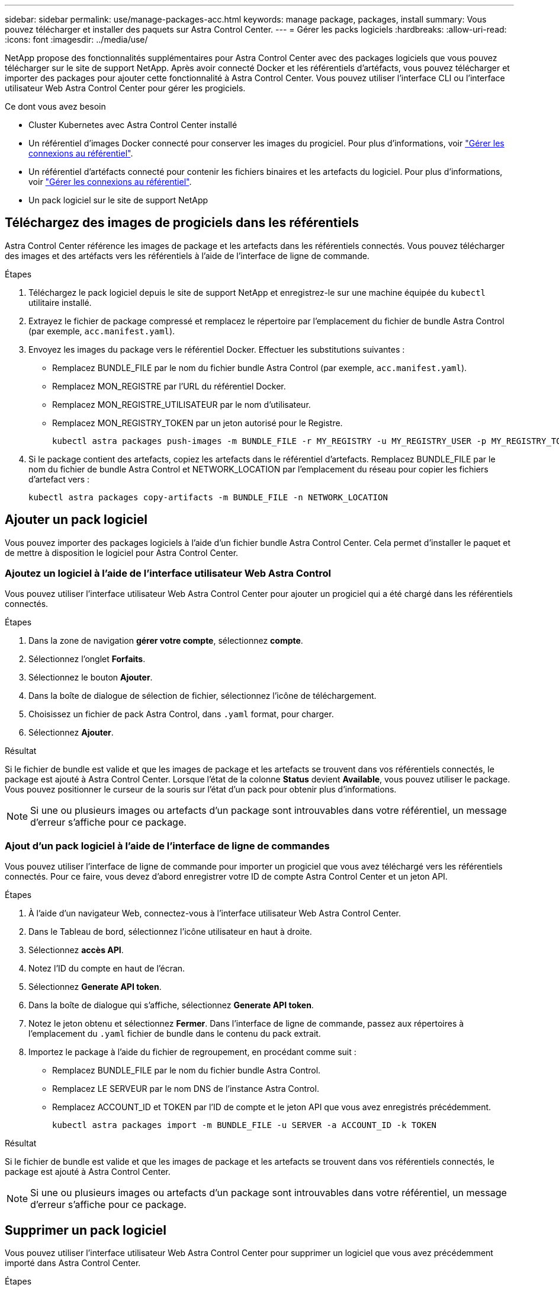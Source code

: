 ---
sidebar: sidebar 
permalink: use/manage-packages-acc.html 
keywords: manage package, packages, install 
summary: Vous pouvez télécharger et installer des paquets sur Astra Control Center. 
---
= Gérer les packs logiciels
:hardbreaks:
:allow-uri-read: 
:icons: font
:imagesdir: ../media/use/


NetApp propose des fonctionnalités supplémentaires pour Astra Control Center avec des packages logiciels que vous pouvez télécharger sur le site de support NetApp. Après avoir connecté Docker et les référentiels d'artéfacts, vous pouvez télécharger et importer des packages pour ajouter cette fonctionnalité à Astra Control Center. Vous pouvez utiliser l'interface CLI ou l'interface utilisateur Web Astra Control Center pour gérer les progiciels.

.Ce dont vous avez besoin
* Cluster Kubernetes avec Astra Control Center installé
* Un référentiel d'images Docker connecté pour conserver les images du progiciel. Pour plus d'informations, voir link:manage-connections.html["Gérer les connexions au référentiel"].
* Un référentiel d'artéfacts connecté pour contenir les fichiers binaires et les artefacts du logiciel. Pour plus d'informations, voir link:manage-connections.html["Gérer les connexions au référentiel"].
* Un pack logiciel sur le site de support NetApp




== Téléchargez des images de progiciels dans les référentiels

Astra Control Center référence les images de package et les artefacts dans les référentiels connectés. Vous pouvez télécharger des images et des artéfacts vers les référentiels à l'aide de l'interface de ligne de commande.

.Étapes
. Téléchargez le pack logiciel depuis le site de support NetApp et enregistrez-le sur une machine équipée du `kubectl` utilitaire installé.
. Extrayez le fichier de package compressé et remplacez le répertoire par l'emplacement du fichier de bundle Astra Control (par exemple, `acc.manifest.yaml`).
. Envoyez les images du package vers le référentiel Docker. Effectuer les substitutions suivantes :
+
** Remplacez BUNDLE_FILE par le nom du fichier bundle Astra Control (par exemple, `acc.manifest.yaml`).
** Remplacez MON_REGISTRE par l'URL du référentiel Docker.
** Remplacez MON_REGISTRE_UTILISATEUR par le nom d'utilisateur.
** Remplacez MON_REGISTRY_TOKEN par un jeton autorisé pour le Registre.
+
[listing]
----
kubectl astra packages push-images -m BUNDLE_FILE -r MY_REGISTRY -u MY_REGISTRY_USER -p MY_REGISTRY_TOKEN
----


. Si le package contient des artefacts, copiez les artefacts dans le référentiel d'artefacts. Remplacez BUNDLE_FILE par le nom du fichier de bundle Astra Control et NETWORK_LOCATION par l'emplacement du réseau pour copier les fichiers d'artefact vers :
+
[listing]
----
kubectl astra packages copy-artifacts -m BUNDLE_FILE -n NETWORK_LOCATION
----




== Ajouter un pack logiciel

Vous pouvez importer des packages logiciels à l'aide d'un fichier bundle Astra Control Center. Cela permet d'installer le paquet et de mettre à disposition le logiciel pour Astra Control Center.



=== Ajoutez un logiciel à l'aide de l'interface utilisateur Web Astra Control

Vous pouvez utiliser l'interface utilisateur Web Astra Control Center pour ajouter un progiciel qui a été chargé dans les référentiels connectés.

.Étapes
. Dans la zone de navigation *gérer votre compte*, sélectionnez *compte*.
. Sélectionnez l'onglet *Forfaits*.
. Sélectionnez le bouton *Ajouter*.
. Dans la boîte de dialogue de sélection de fichier, sélectionnez l'icône de téléchargement.
. Choisissez un fichier de pack Astra Control, dans `.yaml` format, pour charger.
. Sélectionnez *Ajouter*.


.Résultat
Si le fichier de bundle est valide et que les images de package et les artefacts se trouvent dans vos référentiels connectés, le package est ajouté à Astra Control Center. Lorsque l'état de la colonne *Status* devient *Available*, vous pouvez utiliser le package. Vous pouvez positionner le curseur de la souris sur l'état d'un pack pour obtenir plus d'informations.


NOTE: Si une ou plusieurs images ou artefacts d'un package sont introuvables dans votre référentiel, un message d'erreur s'affiche pour ce package.



=== Ajout d'un pack logiciel à l'aide de l'interface de ligne de commandes

Vous pouvez utiliser l'interface de ligne de commande pour importer un progiciel que vous avez téléchargé vers les référentiels connectés. Pour ce faire, vous devez d'abord enregistrer votre ID de compte Astra Control Center et un jeton API.

.Étapes
. À l'aide d'un navigateur Web, connectez-vous à l'interface utilisateur Web Astra Control Center.
. Dans le Tableau de bord, sélectionnez l'icône utilisateur en haut à droite.
. Sélectionnez *accès API*.
. Notez l'ID du compte en haut de l'écran.
. Sélectionnez *Generate API token*.
. Dans la boîte de dialogue qui s'affiche, sélectionnez *Generate API token*.
. Notez le jeton obtenu et sélectionnez *Fermer*. Dans l'interface de ligne de commande, passez aux répertoires à l'emplacement du `.yaml` fichier de bundle dans le contenu du pack extrait.
. Importez le package à l'aide du fichier de regroupement, en procédant comme suit :
+
** Remplacez BUNDLE_FILE par le nom du fichier bundle Astra Control.
** Remplacez LE SERVEUR par le nom DNS de l'instance Astra Control.
** Remplacez ACCOUNT_ID et TOKEN par l'ID de compte et le jeton API que vous avez enregistrés précédemment.
+
[listing]
----
kubectl astra packages import -m BUNDLE_FILE -u SERVER -a ACCOUNT_ID -k TOKEN
----




.Résultat
Si le fichier de bundle est valide et que les images de package et les artefacts se trouvent dans vos référentiels connectés, le package est ajouté à Astra Control Center.


NOTE: Si une ou plusieurs images ou artefacts d'un package sont introuvables dans votre référentiel, un message d'erreur s'affiche pour ce package.



== Supprimer un pack logiciel

Vous pouvez utiliser l'interface utilisateur Web Astra Control Center pour supprimer un logiciel que vous avez précédemment importé dans Astra Control Center.

.Étapes
. Dans la zone de navigation *gérer votre compte*, sélectionnez *compte*.
. Sélectionnez l'onglet *Forfaits*.
+
Vous pouvez voir la liste des packages installés et leur état sur cette page.

. Dans la colonne *actions* du paquet, ouvrez le menu actions.
. Sélectionnez *Supprimer*.


.Résultat
Le package est supprimé d'Astra Control Center, mais les images et les artefacts du package restent dans vos référentiels.

[discrete]
== Trouvez plus d'informations

* link:manage-connections.html["Gérer les connexions au référentiel"]

